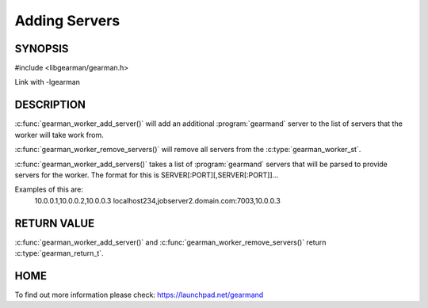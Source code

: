 
==============
Adding Servers
==============


--------
SYNOPSIS
--------

#include <libgearman/gearman.h>

.. c:function:: gearman_return_t gearman_worker_add_server(gearman_worker_st *worker, const char *host, in_port_t port);

.. c:function:: gearman_return_t gearman_worker_add_servers(gearman_worker_st *worker, const char *servers);

.. c:function:: void gearman_worker_remove_servers(gearman_worker_st *worker);

.. c:type:: gearman_worker_error_t

Link with -lgearman

-----------
DESCRIPTION
-----------

:c:func:`gearman_worker_add_server()` will add an additional :program:`gearmand` server to the list of servers that the worker will take work from. 

:c:func:`gearman_worker_remove_servers()` will remove all servers from the :c:type:`gearman_worker_st`.

:c:func:`gearman_worker_add_servers()` takes a list of :program:`gearmand` servers that will be parsed to provide servers for the worker. The format for this is SERVER[:PORT][,SERVER[:PORT]]...

Examples of this are:
 10.0.0.1,10.0.0.2,10.0.0.3
 localhost234,jobserver2.domain.com:7003,10.0.0.3


------------
RETURN VALUE
------------

:c:func:`gearman_worker_add_server()` and :c:func:`gearman_worker_remove_servers()` return :c:type:`gearman_return_t`.

----
HOME
----

To find out more information please check:
`https://launchpad.net/gearmand <https://launchpad.net/gearmand>`_

.. seealso:: :program:`gearmand` :doc:`../libgearman`  :c:type:`gearman_worker_st`
